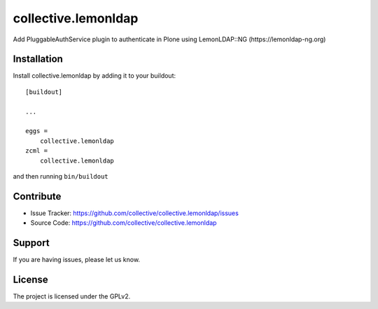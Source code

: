 ====================
collective.lemonldap
====================

Add PluggableAuthService plugin to authenticate in Plone using LemonLDAP::NG (https://lemonldap-ng.org)

Installation
------------

Install collective.lemonldap by adding it to your buildout::

    [buildout]

    ...

    eggs =
        collective.lemonldap
    zcml =
        collective.lemonldap


and then running ``bin/buildout``


Contribute
----------

- Issue Tracker: https://github.com/collective/collective.lemonldap/issues
- Source Code: https://github.com/collective/collective.lemonldap


Support
-------

If you are having issues, please let us know.

License
-------

The project is licensed under the GPLv2.
